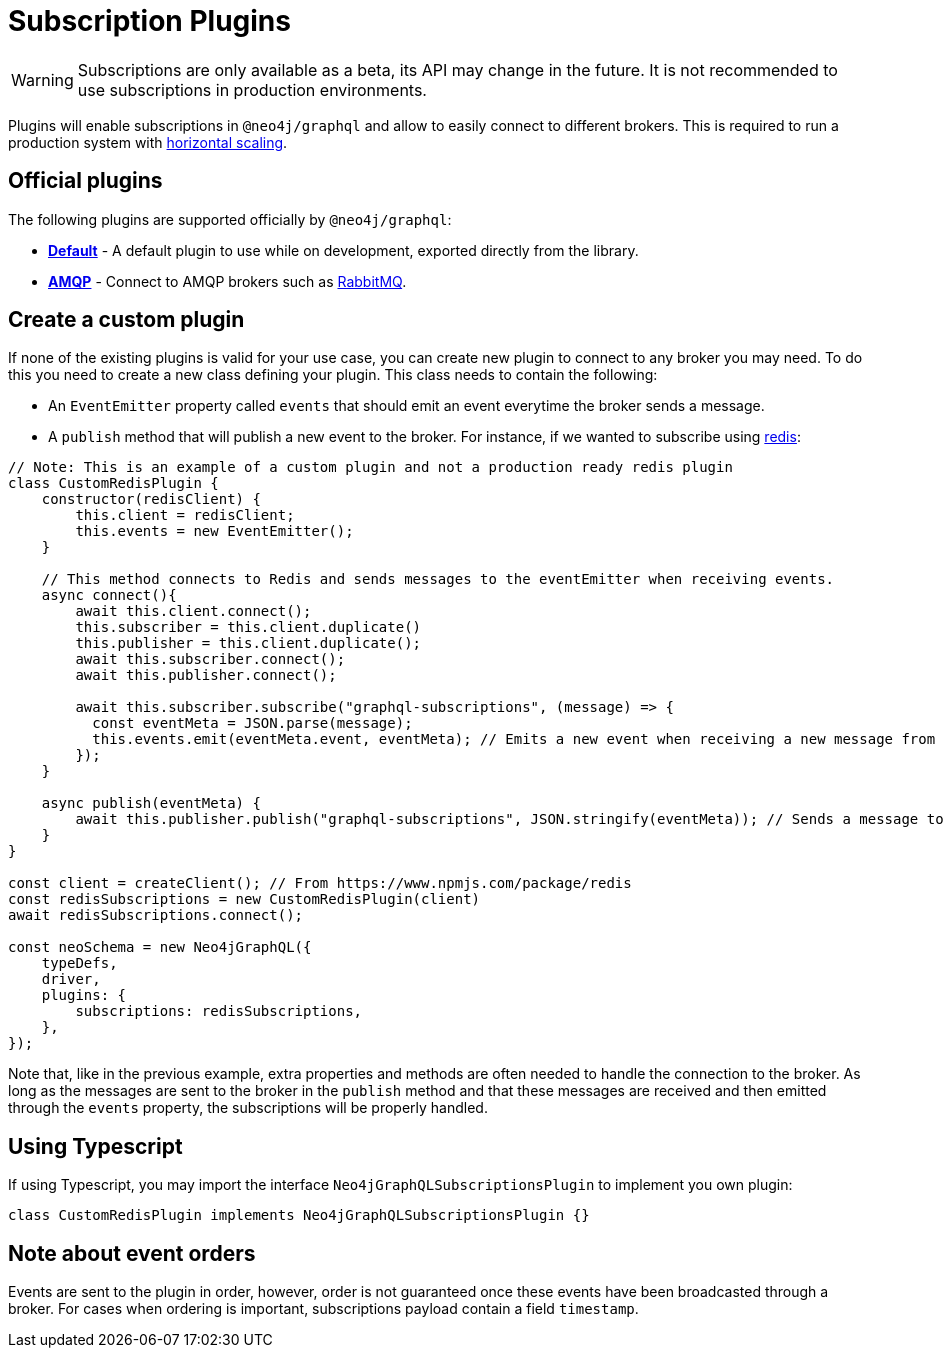 [[plugins]]
= Subscription Plugins

WARNING: Subscriptions are only available as a beta, its API may change in the future. It is not recommended to use subscriptions in production environments.

Plugins will enable subscriptions in `@neo4j/graphql` and allow to easily connect to different brokers. This is required to run a production
system with  xref::subscriptions/scaling.adoc[horizontal scaling].


== Official plugins
The following plugins are supported officially by `@neo4j/graphql`:

* **xref::subscriptions/plugins/default.adoc[Default]** - A default plugin to use while on development, exported directly from the library.
* **xref::subscriptions/plugins/amqp.adoc[AMQP]** - Connect to AMQP brokers such as link:https://www.rabbitmq.com/[RabbitMQ].


== Create a custom plugin
If none of the existing plugins is valid for your use case, you can create new plugin to connect to any broker you may need. To do this
you need to create a new class defining your plugin. This class needs to contain the following:

* An `EventEmitter` property called `events` that should emit an event everytime the broker sends a message.
* A `publish` method that will publish a new event to the broker.
For instance, if we wanted to subscribe using link:https://redis.io/[redis]:

```javascript
// Note: This is an example of a custom plugin and not a production ready redis plugin
class CustomRedisPlugin {
    constructor(redisClient) {
        this.client = redisClient;
        this.events = new EventEmitter();
    }

    // This method connects to Redis and sends messages to the eventEmitter when receiving events.
    async connect(){
        await this.client.connect();
        this.subscriber = this.client.duplicate()
        this.publisher = this.client.duplicate();
        await this.subscriber.connect();
        await this.publisher.connect();

        await this.subscriber.subscribe("graphql-subscriptions", (message) => {
          const eventMeta = JSON.parse(message);
          this.events.emit(eventMeta.event, eventMeta); // Emits a new event when receiving a new message from redis
        });
    }

    async publish(eventMeta) {
        await this.publisher.publish("graphql-subscriptions", JSON.stringify(eventMeta)); // Sends a message to redis
    }
}

const client = createClient(); // From https://www.npmjs.com/package/redis
const redisSubscriptions = new CustomRedisPlugin(client)
await redisSubscriptions.connect();

const neoSchema = new Neo4jGraphQL({
    typeDefs,
    driver,
    plugins: {
        subscriptions: redisSubscriptions,
    },
});
```

Note that, like in the previous example, extra properties and methods are often needed to handle the connection to the broker. As long as the messages
are sent to the broker in the `publish` method and that these messages are received and then emitted through the `events` property, the subscriptions
will be properly handled.

== Using Typescript
If using Typescript, you may import the interface `Neo4jGraphQLSubscriptionsPlugin` to implement you own plugin:

```typescript
class CustomRedisPlugin implements Neo4jGraphQLSubscriptionsPlugin {}
```

== Note about event orders
Events are sent to the plugin in order, however, order is not guaranteed once these events have been broadcasted through a broker.
For cases when ordering is important, subscriptions payload contain a field `timestamp`.
